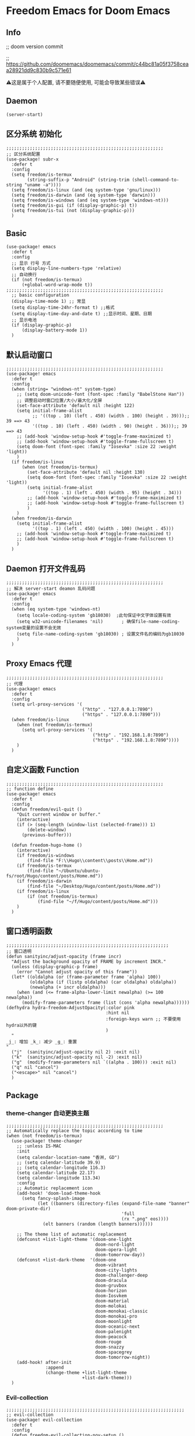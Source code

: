 * Freedom Emacs for Doom Emacs
** Info
;; doom version commit

;; https://github.com/doomemacs/doomemacs/commit/c44bc81a05f3758ceaa28921dd9c830b9c571e61

⚠️这是属于个人配置, 请不要随便使用, 可能会导致某些错误⚠️
** Daemon
#+begin_src elisp
(server-start)
#+end_src

** 区分系统 初始化
#+begin_src elisp
;;;;;;;;;;;;;;;;;;;;;;;;;;;;;;;;;;;;;;;;;;;;;;;;;;;;;;;;;;;;
;; 区分系统配置
(use-package! subr-x
  :defer t
  :config
  (setq freedom/is-termux
        (string-suffix-p "Android" (string-trim (shell-command-to-string "uname -a"))))
  (setq freedom/is-linux (and (eq system-type 'gnu/linux)))
  (setq freedom/is-darwin (and (eq system-type 'darwin)))
  (setq freedom/is-windows (and (eq system-type 'windows-nt)))
  (setq freedom/is-gui (if (display-graphic-p) t))
  (setq freedom/is-tui (not (display-graphic-p)))
  )
#+end_src

** Basic
#+begin_src elisp
(use-package! emacs
  :defer t
  :config
  ;; 显示 行号 方式
  (setq display-line-numbers-type 'relative)
  ;; 自动换行
  (if (not freedom/is-termux)
      (+global-word-wrap-mode t))
;;;;;;;;;;;;;;;;;;;;;;;;;;;;;;;;;;;;;;;;;;;;;;;;;;;;;;;;;;;;
  ;; basic configuration
  (display-time-mode 1) ;; 常显
  (setq display-time-24hr-format t) ;;格式
  (setq display-time-day-and-date t) ;;显示时间、星期、日期
  ;; 显示电池
  (if (display-graphic-p)
      (display-battery-mode 1))
  )
#+end_src

** 默认启动窗口
#+begin_src elisp
;;;;;;;;;;;;;;;;;;;;;;;;;;;;;;;;;;;;;;;;;;;;;;;;;;;;;;;;;;;;
(use-package! emacs
  :defer t
  :config
  (when (string= "windows-nt" system-type)
    ;; (setq doom-unicode-font (font-spec :family "BabelStone Han"))
    ;; 调整启动时窗口位置/大小/最大化/全屏
    (set-face-attribute 'default nil :height 122)
    (setq initial-frame-alist
          ;; '((top . 10) (left . 450) (width . 100) (height . 39)));; 39 ==> 43
          '((top . 10) (left . 450) (width . 90) (height . 36)));; 39 ==> 43
    ;; (add-hook 'window-setup-hook #'toggle-frame-maximized t)
    ;; (add-hook 'window-setup-hook #'toggle-frame-fullscreen t)
    (setq doom-font (font-spec :family "Iosevka" :size 22 :weight 'light))
    )
  (if freedom/is-linux
      (when (not freedom/is-termux)
        (set-face-attribute 'default nil :height 130)
        (setq doom-font (font-spec :family "Iosevka" :size 22 :weight 'light))
        (setq initial-frame-alist
              '((top . 1) (left . 450) (width . 95) (height . 34)))
        ;; (add-hook 'window-setup-hook #'toggle-frame-maximized t)
        ;; (add-hook 'window-setup-hook #'toggle-frame-fullscreen t)
        )
    )
  (when freedom/is-darwin
    (setq initial-frame-alist
          '((top . 1) (left . 450) (width . 100) (height . 45)))
    ;; (add-hook 'window-setup-hook #'toggle-frame-maximized t)
    ;; (add-hook 'window-setup-hook #'toggle-frame-fullscreen t)
    )
  )
#+end_src

** Daemon 打开文件乱码
#+begin_src elisp
;;;;;;;;;;;;;;;;;;;;;;;;;;;;;;;;;;;;;;;;;;;;;;;;;;;;;;;;;;;;
;; 解决 server-start deamon 乱码问题
(use-package! emacs
  :defer t
  :config
  (when (eq system-type 'windows-nt)
    (setq locale-coding-system 'gb18030)  ;此句保证中文字体设置有效
    (setq w32-unicode-filenames 'nil)       ; 确保file-name-coding-system变量的设置不会无效
    (setq file-name-coding-system 'gb18030) ; 设置文件名的编码为gb18030
    )
  )
#+end_src

** Proxy Emacs 代理
#+begin_src elisp
;;;;;;;;;;;;;;;;;;;;;;;;;;;;;;;;;;;;;;;;;;;;;;;;;;;;;;;;;;;;
;; 代理
(use-package! emacs
  :defer t
  :config
  (setq url-proxy-services '(
                             ("http" . "127.0.0.1:7890")
                             ("https" . "127.0.0.1:7890")))
  (when freedom/is-linux
    (when (not freedom/is-termux)
      (setq url-proxy-services '(
                                 ("http" . "192.168.1.8:7890")
                                 ("https" . "192.168.1.8:7890"))))
    )
  )
#+end_src

** 自定义函数 Function
#+begin_src elisp
;;;;;;;;;;;;;;;;;;;;;;;;;;;;;;;;;;;;;;;;;;;;;;;;;;;;;;;;;;;;
;; function define
(use-package! emacs
  :defer t
  :config
  (defun freedom/evil-quit ()
    "Quit current window or buffer."
    (interactive)
    (if (> (seq-length (window-list (selected-frame))) 1)
        (delete-window)
      (previous-buffer)))

  (defun freedom-hugo-home ()
    (interactive)
    (if freedom/is-windows
        (find-file "F:\\Hugo\\content\\posts\\Home.md"))
    (if freedom/is-termux
        (find-file "~/Ubuntu/ubuntu-fs/root/Hugo/content/posts/Home.md"))
    (if freedom/is-darwin
        (find-file "~/Desktop/Hugo/content/posts/Home.md"))
    (if freedom/is-linux
        (if (not freedom/is-termux)
            (find-file "~/f/Hugo/content/posts/Home.md")))
    )
  )
#+end_src

** 窗口透明函数
#+begin_src elisp
;;;;;;;;;;;;;;;;;;;;;;;;;;;;;;;;;;;;;;;;;;;;;;;;;;;;;;;;;;;;;;
;; 窗口透明
(defun sanityinc/adjust-opacity (frame incr)
  "Adjust the background opacity of FRAME by increment INCR."
  (unless (display-graphic-p frame)
    (error "Cannot adjust opacity of this frame"))
  (let* ((oldalpha (or (frame-parameter frame 'alpha) 100))
         (oldalpha (if (listp oldalpha) (car oldalpha) oldalpha))
         (newalpha (+ incr oldalpha)))
    (when (and (<= frame-alpha-lower-limit newalpha) (>= 100 newalpha))
      (modify-frame-parameters frame (list (cons 'alpha newalpha))))))
(defhydra hydra-freedom-AdjustOpacity(:color pink
                                      :hint nil
                                      :foreign-keys warn ;; 不要使用hydra以外的键
                                      )
  "
_j_: 增加 _k_: 减少 _g_: 重置
"
  ("j"  (sanityinc/adjust-opacity nil 2) :exit nil)
  ("k"  (sanityinc/adjust-opacity nil -2) :exit nil)
  ("g"  (modify-frame-parameters nil `((alpha . 100))) :exit nil)
  ("q" nil "cancel")
  ("<escape>" nil "cancel")
  )
#+end_src

** Package
*** theme-changer 自动更换主题
#+begin_src elisp
;;;;;;;;;;;;;;;;;;;;;;;;;;;;;;;;;;;;;;;;;;;;;;;;;;;;;;;;;;;;
;; Automatically replace the topic according to time
(when (not freedom/is-termux)
  (use-package! theme-changer
    ;; :unless IS-MAC
    :init
    (setq calendar-location-name "香洲, GD")
    ;; (setq calendar-latitude 39.9)
    ;; (setq calendar-longitude 116.3)
    (setq calendar-latitude 22.17)
    (setq calendar-longitude 113.34)
    :config
    ;; Automatic replacement icon
    (add-hook! 'doom-load-theme-hook
      (setq fancy-splash-image
            (let ((banners (directory-files (expand-file-name "banner" doom-private-dir)
                                            'full
                                            (rx ".png" eos))))
              (elt banners (random (length banners))))))

    ;; The theme list of automatic replacement
    (defconst +list-light-theme '(doom-one-light
                                  doom-nord-light
                                  doom-opera-light
                                  doom-tomorrow-day))
    (defconst +list-dark-theme  '(doom-one
                                  doom-vibrant
                                  doom-city-lights
                                  doom-challenger-deep
                                  doom-dracula
                                  doom-gruvbox
                                  doom-horizon
                                  doom-Iosvkem
                                  doom-material
                                  doom-molokai
                                  doom-monokai-classic
                                  doom-monokai-pro
                                  doom-moonlight
                                  doom-oceanic-next
                                  doom-palenight
                                  doom-peacock
                                  doom-rouge
                                  doom-snazzy
                                  doom-spacegrey
                                  doom-tomorrow-night))
    (add-hook! after-init
               :append
               (change-theme +list-light-theme
                             +list-dark-theme)))
  )
#+end_src

*** Evil-collection
#+begin_src elisp
;;;;;;;;;;;;;;;;;;;;;;;;;;;;;;;;;;;;;;;;;;;;;;;;;;;;;;;;;;;;;;;;;;;;
;; evil-collection
(use-package! evil-collection
  :defer t
  :config
  (defun freedom-evil-collection-nov-setup ()
    "Set up `evil' bindings for `nov'."
    (evil-collection-define-key 'normal 'nov-mode-map
      "gr" 'nov-render-document
      "s" 'nov-view-source
      "S" 'nov-view-content-source
      "g?" 'nov-display-metadata
      "gn" 'nov-next-document
      (kbd "C-j") 'nov-next-document
      (kbd "M-j") 'nov-next-document
      "]]" 'nov-next-document
      "gp" 'nov-previous-document
      (kbd "C-k") 'nov-previous-document
      (kbd "M-k") 'nov-previous-document
      "gk" 'nov-scroll-down
      "gj" 'nov-scroll-up
      "[[" 'nov-previous-document

      "t" 'nov-goto-toc
      "i" 'nov-goto-toc
      (kbd "RET") 'nov-browse-url
      (kbd "<follow-link>") 'mouse-face
      (kbd "<mouse-2>") 'nov-browse-url
      (kbd "TAB") 'shr-next-link
      (kbd "M-TAB") 'shr-previous-link
      (kbd "<backtab>") 'shr-previous-link
      (kbd "SPC") 'nov-scroll-up
      (kbd "S-SPC") 'nov-scroll-down
      (kbd "DEL") 'nov-scroll-down))
  (advice-add #'evil-collection-nov-setup :override #'freedom-evil-collection-nov-setup)
  )
;;;;;;;;;;;;;;;;;;;;;;;;;;;;;;;;;;;;;;;;;;;;;;;;;;;;;;;;;;;;;;;;;;;;
;; org mode cycle global
(after! evil-org
  :defer t
  :config
  (remove-hook 'org-tab-first-hook #'+org-cycle-only-current-subtree-h))

#+end_src

*** gnenral
#+begin_src elisp
;;;;;;;;;;;;;;;;;;;;;;;;;;;;;;;;;;;;;;;;;;;;;;;;;;;;;
;; general
(after! general
  :defer-incrementally t
  :config
  (general-evil-setup)
  (general-imap ";"
    (general-key-dispatch 'self-insert-command
      :timeout 0.5
      ";" 'freedom-english-translate
      "," 'toggle-input-method))
  )
#+end_src

*** Org
**** Org basic
#+begin_src elisp
;;;;;;;;;;;;;;;;;;;;;;;;;;;;;;;;;;;;;;;;;;;;;;;;;;;;;;;;;;;
;; org 设置
(use-package! org
  :defer t
  :config
  ;; org-mode 排除对中文的补全
  ;; (progn
  ;;   (push 'company-dabbrev-char-regexp company-backends)
  ;;   (setq company-dabbrev-char-regexp "[\\.0-9a-zA-Z-_'/]")
  ;;   (set-company-backend! 'org-mode
  ;;     'company-dabbrev-char-regexp 'company-yasnippet))

  (setq org-capture-bookmark nil)
  (when freedom/is-windows
    (setq org-directory "F:\\MyFile\\Org"
          org-roam-directory "F:\\MyFile\\Org")
    (setq org-agenda-files '("F:\\MyFile\\Org\\GTD"))
    (setq org-capture-templates
          '(
            ;;TODO
            ("t" "Todo" plain (file+function "F:\\MyFile\\Org\\GTD\\Todo.org" find-month-tree)
             "*** TODO %^{想做什么？}\n  :时间: %^T\n  %?\n  %i\n"  :kill-buffer t :immediate-finish t)

            ;;日志
            ("j" "Journal" entry (file+datetree "F:\\MyFile\\Org\\Journal.org")
             "* %^{记些什么} %?\n  %i\n" :kill-buffer t :immediate-finish t)

            ;;日程安排
            ("a" "日程安排" plain (file+function "F:\\MyFile\\Org\\GTD\\Agenda.org" find-month-tree)
             "*** [#%^{优先级}] %^{安排} \n SCHEDULED: %^T \n  :地点: %^{地点}\n" :kill-buffer t :immediate-finish t)

            ;;笔记
            ("n" "笔记" entry (file+headline "F:\\MyFile\\Org\\Note.org" "Note")
             "* %^{你想要记录的笔记} \n :时间: %T \n %?")

            ("y" "语录" entry (file+headline "F:\\Hugo\\content\\Quotation.zh-cn.md" "2022")
             "> %^{语录}  " :kill-buffer t :immediate-finish t)

            ;;消费
            ("zd" "账单" plain (file+function "F:\\MyFile\\Org\\Bill.org" find-month-tree)
             " | %<%Y-%m-%d %a %H:%M:%S> | %^{prompt|Breakfast|Lunch|Dinner|Shopping|Night Snack|Fruit|Transportation|Other} | %^{金额} |" :kill-buffer t :immediate-finish t)

            ;;英语单词
            ("e" "英语单词" entry (file+datetree "F:\\MyFile\\Org\\EnglishWord.org")
             "*  %^{英语单词} ----> %^{中文翻译}\n" :kill-buffer t :immediate-finish t)

            ;;Org-protocol网页收集
            ("w" "网页收集" entry (file "F:\\MyFile\\Org\\WebCollection.org")
             "* [[%:link][%:description]] \n %U \n %:initial \n" :kill-buffer t :immediate-finish t)

            ("b" "Bookmarks" plain (file+headline "F:\\MyFile\\Org\\Bookmarks.org" "Bookmarks")
             "+  %?" :kill-buffer t :prepend 1)
            ))
    )
  (when freedom/is-linux
    (setq org-directory "~/MyFile/Org"
          org-roam-directory "~/MyFile/Org")
    (setq org-agenda-files '("~/MyFile/Org/GTD"))
    (setq org-capture-templates
          '(
            ;;TODO
            ;; ("t" "Todo" entry (file+headline "~/MyFile/Org/GTD/Todo.org" "2022年6月")
            ("t" "Todo" plain (file+function "~/MyFile/Org/GTD/Todo.org" find-month-tree)
             "*** TODO %^{想做什么？}\n  :时间: %^T\n  %?\n  %i\n"  :kill-buffer t :immediate-finish t)

            ;;日志
            ("j" "Journal" entry (file+datetree "~/MyFile/Org/Journal.org")
             "* %^{记些什么} %?\n  %i\n" :kill-buffer t :immediate-finish t)

            ;;日程安排
            ("a" "日程安排" plain (file+function "~/MyFile/Org/GTD/Agenda.org" find-month-tree)
             "*** [#%^{优先级}] %^{安排} \n SCHEDULED: %^T \n  :地点: %^{地点}\n" :kill-buffer t :immediate-finish t)

            ;;笔记
            ;; ("n" "笔记" entry (file+headline "~/MyFile/Org/Note.org" "2022年6月")
            ("n" "笔记" entry (file+headline "~/MyFile/Org/Note.org" "Note.org")
             "* %^{你想要记录的笔记} \n :时间: %T \n %?")

            ;;消费
            ("zd" "账单" plain (file+function "~/MyFile/Org/Bill.org" find-month-tree)
             " | %<%Y-%m-%d %a %H:%M:%S> | %^{prompt|Breakfast|Lunch|Dinner|Shopping|Night Snack|Fruit|Transportation|Other} | %^{金额} |" :kill-buffer t :immediate-finish t)

            ;;英语单词
            ("e" "英语单词" entry (file+datetree "~/MyFile/Org/EnglishWord.org")
             "*  %^{英语单词} ----> %^{中文翻译}\n"  :kill-buffer t :immediate-finish t)

            ;;Org-protocol网页收集
            ("w" "网页收集" entry (file "~/MyFile/Org/WebCollection.org")
             "* [[%:link][%:description]] \n %U \n %:initial \n")
            ("b" "Bookmarks" plain (file+headline "~/MyFile/Org/Bookmarks.org" "Bookmarks")
             "+  %?" :kill-buffer t :prepend 1)
            ))
    )
  (when freedom/is-darwin
    (setq org-directory "~/Desktop/MyFile/Org"
          org-roam-directory "~/Desktop/MyFile/Org")
    (setq org-agenda-files '("~/Desktop/MyFile/Org/GTD"))
    (setq org-capture-templates
          '(
            ;;TODO
            ("t" "Todo" plain (file+function "~/Desktop/MyFile/Org/GTD/Todo.org" find-month-tree)
             "*** TODO %^{想做什么？}\n  :时间: %^T\n  %?\n  %i\n"  :kill-buffer t :immediate-finish t)

            ;;日志
            ("j" "Journal" entry (file+datetree "~/Desktop/MyFile/Org/Journal.org" )
             "* %^{记些什么} %?\n  %i\n" :kill-buffer t :immediate-finish t)

            ;;日程安排
            ("a" "日程安排" plain (file+function "~/Destop/MyFile/Org/GTD/Agenda.org" find-month-tree)
             "*** [#%^{优先级}] %^{安排} \n SCHEDULED: %^T \n  :地点: %^{地点}\n" :kill-buffer t :immediate-finish t)

            ;;笔记
            ("n" "笔记" entry (file+headline "~/Desktop/MyFile/Org/Note.org" "Note")
             "* %^{你想要记录的笔记} \n :时间: %T \n %?")

            ;;消费
            ("zd" "账单" plain (file+function "~/Desktop/MyFile/Org/Bill.org" find-month-tree)
             " | %<%Y-%m-%d %a %H:%M:%S> | %^{prompt|Breakfast|Lunch|Dinner|Shopping|Night Snack|Fruit|Transportation|Other} | %^{金额} |" :kill-buffer t :immediate-finish t)

            ;;英语单词
            ("e" "英语单词" entry (file+datetree "~/Desktop/MyFile/Org/EnglishWord.org")
             "*  %^{英语单词} ----> %^{中文翻译}\n" :kill-buffer t :immediate-finish t)

            ;;Org-protocol网页收集
            ("w" "网页收集" entry (file "~/Desktop/MyFile/Org/WebCollection.org")
             "* [[%:link][%:description]] \n %U \n %:initial \n")
            ("b" "Bookmarks" plain (file+headline "~/Desktop/MyFile/Org/Bookmarks.org" "New-Bookmarks")
             "+  %?" :kill-buffer t :prepend 1)
            ))
    )
;;;;;;;;;;;;;;;;;;;;;;;;;;;;;;;;;;;;
  (add-to-list 'org-capture-templates '("z" "账单"));;与上面的账单相对应
;;;;;;;;;;;;;;;;;;;;;;;;;;;;;;;;;;;;
  (defun get-year-and-month ()
    (list (format-time-string "%Y") (format-time-string "%Y-%m")))
  (defun find-month-tree ()
    (let* ((path (get-year-and-month))
           (level 1)
           end)
      (unless (derived-mode-p 'org-mode)
        (error "Target buffer \"%s\" should be in Org mode" (current-buffer)))
      (goto-char (point-min))             ;移动到 buffer 的开始位置
      ;; 先定位表示年份的 headline，再定位表示月份的 headline
      (dolist (heading path)
        (let ((re (format org-complex-heading-regexp-format
                          (regexp-quote heading)))
              (cnt 0))
          (if (re-search-forward re end t)
              (goto-char (point-at-bol))  ;如果找到了 headline 就移动到对应的位置
            (progn                        ;否则就新建一个 headline
              (or (bolp) (insert "\n"))
              (if (/= (point) (point-min)) (org-end-of-subtree t t))
              (insert (make-string level ?*) " " heading "\n"))))
        (setq level (1+ level))
        (setq end (save-excursion (org-end-of-subtree t t))))
      (org-end-of-subtree)))
;;;;;;;;;;;;;;;;;;;;;;;;;;;;;;;;;;;;;;;;;;;;;;;;;;;;;;;;;;;;;;;;;;;;;;;;;;;
  ;; 字体格式化-颜色调整
  (defface my-org-emphasis-bold
    '((default :inherit bold)
      (((class color) (min-colors 88) (background light))
       :foreground "#a60000")
      (((class color) (min-colors 88) (background dark))
       :foreground "#ff8059"))
    "My bold emphasis for Org.")
  (defface my-org-emphasis-italic
    '((default :inherit italic)
      (((class color) (min-colors 88) (background light))
       :foreground "#005e00")
      (((class color) (min-colors 88) (background dark))
       :foreground "#44BCAB"))
    "My italic emphasis for Org.")
  (defface my-org-emphasis-underline
    '((default :inherit underline)
      (((class color) (min-colors 88) (background light))
       :foreground "#813e00")
      (((class color) (min-colors 88) (background dark))
       :foreground "#d0bc00"))
    "My underline emphasis for Org.")
  (defface my-org-emphasis-strike-through
    '((((class color) (min-colors 88) (background light))
       :strike-through "#972500" :foreground "#505050")
      (((class color) (min-colors 88) (background dark))
       :strike-through "#ef8b50" :foreground "#a8a8a8"))
    "My strike-through emphasis for Org.")
;;;;;;;;;;;;;;;;;;;;;;;;;;;;;;;;;;;;
  (setq org-emphasis-alist
        '(("*" my-org-emphasis-bold)
          ("/" my-org-emphasis-italic)
          ("_" my-org-emphasis-underline)
          ("=" org-verbatim verbatim)
          ("~" org-code verbatim)
          ("+" (my-org-emphasis-strike-through :strike-through t))))

  );; use-package org
#+end_src
**** Appt 通知
#+begin_src elisp
;;;;;;;;;;;;;;;;;;;;;;;;;;;;;;;;;;;;;;;;;;;;;;;;;;;;;;;;;;;;;;;;;;;;;;;;;;;
;; org 通知设置
(use-package! appt
  :defer t
  :after org
  :config
  ;; 每小时同步一次appt,并且现在就开始同步
  (run-at-time nil 3600 'org-agenda-to-appt)
  ;; 更新agenda时，同步appt
  (add-hook 'org-agenda-finalize-hook 'org-agenda-to-appt)
  ;; 激活提醒
  (appt-activate 1)
  ;; 提前1分钟提醒, 单位: 分
  (setq appt-message-warning-time 1)
  (setq appt-audible t)
  ;;提醒间隔, 单位: 分
  (setq appt-display-interval 5)
  (require 'notifications)
  (defun appt-disp-window-and-notification (min-to-appt current-time appt-msg)
    (let ((title (format "%s分钟内有新的任务" min-to-appt)))
      (notifications-notify :timeout (* appt-display-interval 60000) ;一直持续到下一次提醒
                            :title title
                            :body appt-msg
                            )
      (appt-disp-window min-to-appt current-time appt-msg))) ;同时也调用原有的提醒函数
  (setq appt-display-format 'window) ;; 只有这样才能使用自定义的通知函数
  (setq appt-disp-window-function #'appt-disp-window-and-notification)
  )
#+end_src

**** Org-crypt 加密
#+begin_src elisp
;;;;;;;;;;;;;;;;;;;;;;;;;;;;;;;;;;;;;;;;;;;;;;;;;;;;;;;;;;;
;; org 标题加密， 只需添加 :crypt:
(use-package! org-crypt
  :defer t
  :config
  (org-crypt-use-before-save-magic)
  (setq org-tags-exclude-from-inheritance '("crypt"))
  (setq org-crypt-key "885AC4F89BA7A3F8")
  (setq auto-save-default nil)
  (setq epg-gpg-program "gpg2")
  ;; 解决 ^M 解密问题
  (defun freedom/org-decrypt-entry ()
    "Replace DOS eolns CR LF with Unix eolns CR"
    (interactive)
    (goto-char (point-min))
    (while (search-forward "\r" nil t) (replace-match ""))
    (org-decrypt-entry))

  )
#+end_src

**** org-roam
#+begin_src elisp
;;;;;;;;;;;;;;;;;;;;;;;;;;;;;;;;;;;;;;;;;;;;;;;;;;;;;;;;;;;;;;;;;;;;
;; org-roam
(use-package! org-roam
  :defer t
  :config
  ;; 创建左边显示子目录分类
  (cl-defmethod org-roam-node-type ((node org-roam-node))
    "Return the TYPE of NODE."
    (condition-case nil
        (file-name-nondirectory
         (directory-file-name
          (file-name-directory
           (file-relative-name (org-roam-node-file node) org-roam-directory))))
      (error "")))
  (setq org-roam-node-display-template
        (concat "${type:15} ${title:*} " (propertize "${tags:10}" 'face 'org-tag)))
  (add-to-list 'org-roam-node-template-prefixes '("tags" . "#"))
  (add-to-list 'org-roam-node-template-prefixes '("type" . "@"))
  )
;;;;;;;;;;;;;;;;;;;;;;;;;;;;;;;;;;;;;;;;;;;;;;;;;;;;;;;;;;;;;;;;;;;;
;; org-roam-ui
(use-package! websocket
  :after org-roam)
(use-package! org-roam-ui
  :after org-roam ;; or :after org
  :config
  (setq org-roam-ui-sync-theme t
        org-roam-ui-follow t
        org-roam-ui-update-on-save t
        org-roam-ui-open-on-start t))
#+end_src

**** org-download
#+begin_src elisp
;;;;;;;;;;;;;;;;;;;;;;;;;;;;;;;;;;;;;;;;;;;;;;;;;;;;;;;;;;;;;;;;;;;;
;; org-download
(use-package org-download
  :defer t
  :load-path "~/.doom.d/core/plugins"
  :config
  (add-hook 'dired-mode-hook 'org-download-enable)
  (setq org-download-heading-lvl nil)
  ;; 文件目录
  ;; (setq-default org-download-image-dir (concat "./Attachment/" (file-name-nondirectory (file-name-sans-extension (buffer-file-name)))))
  (defun my-org-download--dir-1 ()
    (or org-download-image-dir (concat "./Attachment/" (file-name-nondirectory (file-name-sans-extension (buffer-file-name))) )))
  (advice-add #'org-download--dir-1 :override #'my-org-download--dir-1)
  )

#+end_src

*** aggressive-indet 自动格式化代码
#+begin_src elisp
;;;;;;;;;;;;;;;;;;;;;;;;;;;;;;;;;;;;;;;;;;;;;;;;;;;;;;;;;;;;;;;;;;;;
;; aggressive-indent 自动缩进
(use-package aggressive-indent
  :defer t
  :load-path "~/.doom.d/core/plugins"
  :hook (emacs-lisp-mode . aggressive-indent-mode)
  )
#+end_src

*** bm 书签
#+begin_src elisp
;;;;;;;;;;;;;;;;;;;;;;;;;;;;;;;;;;;;;;;;;;;;;;;;;;;;;;;;;;;;;;;;;;;;;;;;;;;;;;;;;;;;;
;; bm Save the bookmark
(use-package! bm
  :load-path "~/.doom.d/core/plugins"
  :demand t
  :init
  (setq bm-restore-repository-on-load t)
  :config
  (setq bm-cycle-all-buffers t)
  (setq bm-repository-file "~/.doom.d/.local/bm-repository")
  (setq-default bm-buffer-persistence t)
  (add-hook 'after-init-hook 'bm-repository-load)
  (add-hook 'kill-buffer-hook #'bm-buffer-save)
  (add-hook 'kill-emacs-hook #'(lambda nil
                                 (bm-buffer-save-all)
                                 (bm-repository-save)))
  (add-hook 'after-save-hook #'bm-buffer-save)
  (add-hook 'find-file-hooks   #'bm-buffer-restore)
  (add-hook 'after-revert-hook #'bm-buffer-restore)
  (add-hook 'vc-before-checkin-hook #'bm-buffer-save)

  (defhydra hydra-bm (:color pink
                      :hint nil
                      :foreign-keys warn ;; 不要使用hydra以外的键
                      )
    "
_j_: bm-next             _k_: bm-previous      _m_: mark
_s_: view mark           _S_: view all
_r_: restore
_c_: remove mark         _C_: remove all
"
    ("j" bm-next  :exit t)
    ("k" bm-previous  :exit t)
    ("m" bm-toggle  :exit t)
    ("s" bm-show  :exit t)
    ("S" bm-show-all  :exit t)
    ("r" bm-buffer-restore  :exit t)
    ("c" bm-remove-all-current-buffer :exit t)
    ("C" bm-remove-all-all-buffers :exit t)
    ;;   (""  :exit nil)
    ("q" nil "cancel")
    ("<escape>" nil "cancel")
    )
  )
#+end_src

*** calibredb
#+begin_src elisp
;;;;;;;;;;;;;;;;;;;;;;;;;;;;;;;;;;;;;;;;;;;;;;;;;;;;;;;;;;;;;;;;;;;;
;; calibre
(when (not freedom/is-termux)
  (use-package! calibredb
    :defer t
    :config
    (when freedom/is-linux
      (setq calibredb-root-dir "~/f/CalibreHome")
      (setq calibredb-db-dir (expand-file-name "metadata.db" calibredb-root-dir))
      (setq calibredb-library-alist '(("~/f/CalibreHome")
                                      ;; ("~/Documents/Books Library")
                                      )))
    (when freedom/is-windows
      (setq calibredb-root-dir "F:\\CalibreHome")
      (setq calibredb-db-dir (expand-file-name "metadata.db" calibredb-root-dir))
      (setq calibredb-library-alist '(("F:\\CalibreHome")
                                      ;; ("~/Documents/Books Library")
                                      )))
    (setq calibredb-format-all-the-icons t)
    (setq calibredb-format-icons-in-terminal t)
    (setq calibredb-format-character-icons t)
    ))
#+end_src

*** telega
#+begin_src elisp
;;;;;;;;;;;;;;;;;;;;;;;;;;;;;;;;;;;;;;;;;;;;;;;;;;;;;;;;;;;;;;;;;;;;
;; telega
(use-package! telega
  :defer t
  :commands (telega)
  ;; :init
  ;; (setq telega-use-docker t) ;; 是否设置为 docker server
  :config
  (when freedom/is-linux
    (setq telega-proxies (list '(:server "192.168.31.241" :port 7890 :enable t
                                 :type (:@type "proxyTypeSocks5")))))
  (when (not freedom/is-linux)
    (setq telega-proxies (list '(:server "127.0.0.1" :port 7890 :enable t
                                 :type (:@type "proxyTypeSocks5")))))
  (setq telega-use-images nil
        telega-chat-show-avatars nil
        telega-active-locations-show-avatars nil
        telega-company-username-show-avatars nil
        telega-root-show-avatars nil
        telega-user-show-avatars nil)
  )
#+end_src

*** nov 电子书阅读
#+begin_src elisp
;;;;;;;;;;;;;;;;;;;;;;;;;;;;;;;;;;;;;;;;;;;;;;;;;;;;;;;;;;;;;;;;;;;;
;; nov Novel reader
(use-package! nov
  :mode ("\\.epub\\'" . nov-mode)
  :mode ("\\.mobi\\'" . nov-mode)
  :config
  (setq nov-save-place-file (concat doom-user-dir ".local/nov-places"))
  )
#+end_src

*** elfeed
#+begin_src elisp
;;;;;;;;;;;;;;;;;;;;;;;;;;;;;;;;;;;;;;;;;;;;;;;;;;;;;;;;;;;;;;;;;;;;
;; elfeed
(use-package! elfeed
  :defer t
  :init
  (setq url-queue-timeout 30)
  (setq elfeed-db-directory (concat doom-user-dir ".local/.elfeed/db/"))
  :config
  ;; recentf 排除
  (when recentf-mode
    (push elfeed-db-directory recentf-exclude))
  )
#+end_src

*** elfeed-org
#+begin_src elisp
;;;;;;;;;;;;;;;;;;;;;;;;;;;;;;;;;;;;;;;;;;;;;;;;;;;;;;;;;;;;;;;;;;;;
;; elfeed-org
(use-package! elfeed-org
  :defer t
  :config
  (elfeed-org)
  (setq rmh-elfeed-org-files (list (expand-file-name "elfeed.org" doom-user-dir)))
  )
#+end_src

*** gnus
#+begin_src elisp
;;;;;;;;;;;;;;;;;;;;;;;;;;;;;;;;;;;;;;;;;;;;;;;;;;;;;;;;;;;;;;;;;;;;;;;;
;; gnus
;; (use-package! gnus
;;   :defer t
;;   ;; :commands (gnus)
;;   :config
;;   (setq auth-sources '("~/.doom.d/.authinfo.gpg"))
;;   (defcustom freedom-email-select 'QQ
;;     "Set Email.
;; `QQ': QQ email.
;; `Gmail': Gmail.
;; tags: Use tag Email.
;; nil means disabled."
;;     :group 'freedom
;;     :type '(choice (const :tag "QQ" QQ)
;;                    (const :tag "Gmail" Gmail)
;;                    (const :tag "Not" nil)
;;                    ))
;;   (pcase freedom-email-select
;;     ('QQ
;;      (setq user-mail-address "isouthrain@qq.com"
;;            user-full-name "ISouthRain")
;;      (setq my-mail "isouthrain@qq.com")
;;      ;; ;; 收取首要邮件来源
;;      (setq gnus-select-method
;;            '(nnimap "QQ"
;;                     (nnimap-address "imap.qq.com")  ; it could also be imap.googlemail.com if that's your server.
;;                     (nnimap-server-port "993")
;;                     (nnimap-stream ssl)
;;                     ))
;;      ;; ;; 邮件源设置
;;      (setq mail-sources                                 ;邮件源设置
;;            '((maildir :path "~/Maildir/QQ/"           ;本地邮件存储位置
;;                       :subdirs ("cur" "new" "tmp"))))   ;本地邮件子目录划分
;;      ;; 设置邮件发送方法
;;      (setq smtpmail-smtp-server "smtp.qq.com")))
;;   (pcase freedom-email-select
;;     ('Gmail
;;      (setq user-mail-address "isouthrain@gmail.com"
;;            user-full-name "ISouthRain")
;;      (setq my-mail "isouthrain@gmail.com")
;;      ;; ;; 收取首要邮件来源
;;      (setq gnus-select-method
;;            '(nnimap "Gmail"
;;                     (nnimap-address "imap.gmail.com")  ; it could also be imap.googlemail.com if that's your server.
;;                     (nnimap-server-port "993")
;;                     (nnimap-stream ssl)
;;                     ))
;;      ;; ;; 第二个收取邮件来源
;;      ;; (setq gnus-secondary-select-methods                  ;次要选择方法
;;      ;;       '(
;;      ;;         (nnmaildir "Gmail"                        ;nnmaildir后端, 从本地文件中读邮件 (getmail 抓取)
;;      ;;                    (directory "~/Maildir/Gmail/")) ;读取目录
;;      ;;         ))
;;      ;; ;; 邮件源设置
;;      (setq mail-sources                                 ;邮件源设置
;;            '((maildir :path "~/Maildir/Gmail/"           ;本地邮件存储位置
;;                       :subdirs ("cur" "new" "tmp"))))   ;本地邮件子目录划分
;;      ;; 设置邮件发送方法
;;      (setq smtpmail-smtp-server "smtp.gmail.com")))
;; ;;;;;; freedom-email-select End
;;   (setq smtpmail-stream-type 'ssl
;;         smtpmail-smtp-service 465
;;         ;; 发送方法
;;         send-mail-function 'smtpmail-send-it
;;         message-send-mail-function 'smtpmail-send-it ;设置消息发送方法
;;         ;; sendmail-program "/usr/bin/msmtp"            ;设置发送程序
;;         mail-specify-envelope-from t                 ;发送邮件时指定信封来源
;;         mail-envelope-from 'header                  ;信封来源于 header       "nnmaildir+Gmail:inbox")))                ;邮件归档
;;         gnus-ignored-newsgroups "^to\\.\\|^[0-9. ]+\\( \\|$\\)\\|^[\"]\"[#'()]")
;;   ;; ;; 存储设置
;;   (setq gnus-startup-file "~/.doom.d/Gnus/.newsrc")                  ;初始文件
;;   (setq gnus-default-directory "~/.doom.d/Gnus/")                    ;默认目录
;;   (setq gnus-home-directory "~/.doom.d/Gnus/")                       ;主目录
;;   (setq gnus-dribble-directory "~/.doom.d/Gnus/")                    ;恢复目录
;;   (setq gnus-directory "~/.doom.d/Gnus/News/")                       ;新闻组的存储目录
;;   (setq gnus-article-save-directory "~/.doom.d/Gnus/News/")          ;文章保存目录
;;   (setq gnus-kill-files-directory "~/.doom.d/Gnus/News/trash/")      ;文件删除目录
;;   (setq gnus-agent-directory "~/.doom.d/Gnus/News/agent/")           ;代理目录
;;   (setq gnus-cache-directory "~/.doom.d/Gnus/News/cache/")           ;缓存目录
;;   (setq gnus-cache-active-file "~/.doom.d/Gnus/News/cache/active")   ;缓存激活文件
;;   (setq message-directory "~/.doom.d/Gnus/Mail/")                    ;邮件的存储目录
;;   (setq message-auto-save-directory "~/.doom.d/Gnus/Mail/drafts")    ;自动保存的目录
;;   (setq mail-source-directory "~/.doom.d/Gnus/Mail/incoming")        ;邮件的源目录
;;   (setq nnmail-message-id-cache-file "~/.doom.d/Gnus/.nnmail-cache") ;nnmail的消息ID缓存
;;   (setq nnml-newsgroups-file "~/.doom.d/Gnus/Mail/newsgroup")        ;邮件新闻组解释文件
;;   (setq nntp-marks-directory "~/.doom.d/Gnus/News/marks")            ;nntp组存储目录
;;   (setq mml-default-directory "~/.doom.d/Gnus/.gnus/")                            ;附件的存储位置
;;   ;; (setq gnus-message-archive-group                   ;设置消息归档的组
;;   ;;       '((if (message-news-p)
;;   ;;             "News:nnfolder"             ;新闻归档
;;   ;;           "nnimap:inbox")))                ;邮件归档

;;   ;;Debug
;;   (setq smtpmail-debug-info t)
;;   (setq smtpmail-debug-verb t)
;;   ;; 常规设置
;;   (gnus-agentize)                                     ;开启代理功能, 以支持离线浏览
;;   (setq gnus-inhibit-startup-message t)               ;关闭启动时的画面
;;   ;; (setq gnus-novice-user nil)                         ;关闭新手设置, 不进行确认
;;   (setq gnus-expert-user t)                           ;不询问用户
;;   (setq gnus-show-threads t)                          ;显示邮件线索
;;   (setq gnus-interactive-exit nil)                    ;退出时不进行交互式询问
;;   ;; (setq gnus-use-dribble-file nil)                    ;不创建恢复文件
;;   ;; (setq gnus-always-read-dribble-file nil)            ;不读取恢复文件
;;   (setq gnus-asynchronous t)                          ;异步操作
;;   (setq gnus-large-newsgroup 100)                     ;设置大容量的新闻组默认显示的大小
;;   (setq gnus-large-ephemeral-newsgroup nil)           ;和上面的变量一样, 只不过对于短暂的新闻组
;;   (setq gnus-summary-ignore-duplicates t)             ;忽略具有相同ID的消息
;;   (setq gnus-treat-fill-long-lines t)                 ;如果有很长的行, 不提示
;;   (setq message-confirm-send t)                       ;防止误发邮件, 发邮件前需要确认
;;   (setq message-kill-buffer-on-exit t)                ;设置发送邮件后删除buffer
;;   (setq message-from-style 'angles)                   ;`From' 头的显示风格
;;   (setq message-syntax-checks '((sender . disabled))) ;语法检查
;;   (setq nnmail-expiry-wait 7)                         ;邮件自动删除的期限 (单位: 天)
;;   (setq nnmairix-allowfast-default t)                 ;加快进入搜索结果的组
;;   ;; 窗口布局
;;   (gnus-add-configuration
;;    '(article
;;      (vertical 1.0
;;                (summary .35 point)
;;                (article 1.0))))
;;   ;; 显示设置
;;   (setq mm-inline-large-images t)                       ;显示内置图片
;;   (auto-image-file-mode)                                ;自动加载图片
;;   (add-to-list 'mm-attachment-override-types "image/*") ;附件显示图片

;;   ;; 概要显示设置
;;   (setq gnus-summary-gather-subject-limit 'fuzzy) ;聚集题目用模糊算法
;;   (setq gnus-summary-line-format "%4P %U%R%z%O %{%5k%} %{%14&user-date;%}   %{%-20,20n%} %{%ua%} %B %(%I%-60,60s%)\n")
;;   (defun gnus-user-format-function-a (header) ;用户的格式函数 `%ua'
;;     (let ((myself (concat "<" my-mail ">"))
;;           (references (mail-header-references header))
;;           (message-id (mail-header-id header)))
;;       (if (or (and (stringp references)
;;                    (string-match myself references))
;;               (and (stringp message-id)
;;                    (string-match myself message-id)))
;;           "X" "│")))

;;   (setq gnus-user-date-format-alist             ;用户的格式列表 `user-date'
;;         '(((gnus-seconds-today) . "TD %H:%M")   ;当天
;;           (604800 . "W%w %H:%M")                ;七天之内
;;           ((gnus-seconds-month) . "%d %H:%M")   ;当月
;;           ((gnus-seconds-year) . "%m-%d %H:%M") ;今年
;;           (t . "%y-%m-%d %H:%M")))              ;其他

;;   ;; 线程的可视化外观, `%B'
;;   (setq gnus-summary-same-subject "")
;;   (setq gnus-sum-thread-tree-indent "    ")
;;   (setq gnus-sum-thread-tree-single-indent "◎ ")
;;   (setq gnus-sum-thread-tree-root "● ")
;;   (setq gnus-sum-thread-tree-false-root "☆")
;;   (setq gnus-sum-thread-tree-vertical "│")
;;   (setq gnus-sum-thread-tree-leaf-with-other "├─► ")
;;   (setq gnus-sum-thread-tree-single-leaf "╰─► ")
;;   ;; 时间显示
;;   (add-hook 'gnus-article-prepare-hook 'gnus-article-date-local) ;将邮件的发出时间转换为本地时间
;;   (add-hook 'gnus-select-group-hook 'gnus-group-set-timestamp)   ;跟踪组的时间轴
;;   (add-hook 'gnus-group-mode-hook 'gnus-topic-mode)              ;新闻组分组
;;   ;; 设置邮件报头显示的信息
;;   (setq gnus-visible-headers
;;         (mapconcat 'regexp-quote
;;                    '("From:" "Newsgroups:" "Subject:" "Date:"
;;                      "Organization:" "To:" "Cc:" "Followup-To" "Gnus-Warnings:"
;;                      "X-Sent:" "X-URL:" "User-Agent:" "X-Newsreader:"
;;                      "X-Mailer:" "Reply-To:" "X-Spam:" "X-Spam-Status:" "X-Now-Playing"
;;                      "X-Attachments" "X-Diagnostic")
;;                    "\\|"))
;;   ;; 用 Supercite 显示多种多样的引文形式
;;   (setq sc-attrib-selection-list nil
;;         sc-auto-fill-region-p nil
;;         sc-blank-lines-after-headers 1
;;         sc-citation-delimiter-regexp "[>]+\\|\\(: \\)+"
;;         sc-cite-blank-lines-p nil
;;         sc-confirm-always-p nil
;;         sc-electric-references-p nil
;;         sc-fixup-whitespace-p t
;;         sc-nested-citation-p nil
;;         sc-preferred-header-style 4
;;         sc-use-only-preference-p nil)
;;   ;; 线程设置
;;   (setq
;;    gnus-use-trees t                                                       ;联系老的标题
;;    gnus-tree-minimize-window nil                                          ;用最小窗口显示
;;    gnus-fetch-old-headers 'some                                           ;抓取老的标题以联系线程
;;    gnus-generate-tree-function 'gnus-generate-horizontal-tree             ;生成水平树
;;    gnus-summary-thread-gathering-function 'gnus-gather-threads-by-subject ;聚集函数根据标题聚集
;;    )
;;   ;; 排序
;;   (setq gnus-thread-sort-functions
;;         '(
;;           (not gnus-thread-sort-by-date)                               ;时间的逆序
;;           (not gnus-thread-sort-by-number)))                           ;跟踪的数量的逆序
;;   ;; 自动跳到第一个没有阅读的组
;;   (add-hook 'gnus-switch-on-after-hook 'gnus-group-first-unread-group) ;gnus切换时
;;   (add-hook 'gnus-summary-exit-hook 'gnus-group-first-unread-group)    ;退出Summary时
;;   ;; 斑纹化
;;   (setq gnus-summary-stripe-regexp        ;设置斑纹化匹配的正则表达式
;;         (concat "^[^"
;;                 gnus-sum-thread-tree-vertical
;;                 "]*"))
#+end_src

*** mu4e
#+begin_src elisp
;;;;;;;;;;;;;;;;;;;;;;;;;;;;;;;;;;;;;;;;;;;;;;;;;;;;;;;;;;;;;;;;;;;;;;;;;;;;;;;;;;;;;;
;; mu4e
;; (when freedom/is-linux
;;   (add-to-list 'load-path "/usr/share/emacs/site-lisp/mu4e")
;;   (when freedom/is-termux
;;     (add-to-list 'load-path "/data/data/com.termux/files/usr/share/emacs/site-lisp/mu4e"))
;;   (require 'mu4e)
;;   (setq mu4e-maildir "~/Maildir")
;;   (setq mu4e-change-filenames-when-moving t)
;;   (pcase freedom-email-select
;;     ('Gmail
;;      (setq mu4e-get-mail-command "offlineimap -c ~/.doom.d/.offlineimaprc;mu init --maildir ~/Maildir --my-address isouthrain@gmail.com;mu index --maildir $HOME/Maildir")
;;      (setq mu4e-reply-to-address "isouthrain@gmail.com"
;;            user-mail-address "isouthrain@gmail.com"
;;            user-full-name "ISouthRain")
;;      (setq mu4e-drafts-folder "/Gmail/[Gmail].Drafts")
;;      (setq mu4e-sent-folder "/Gmail/[Gmail].Sent Mail")
;;      (setq mu4e-trash-folder "/Gmail/[Gmail].Trash")
;;      (setq mu4e-maildir-shortcuts
;;            '( ("/Gmail/INBOX" . ?i)
;;               ("/Gmail/[Gmail].Sent Mail" . ?s)
;;               ("/Gmail/[Gmail].Trash" . ?t)
;;               ("/Gmail/[Gmail].Drafts" . ?d)
;;               ("/Gmail/[Gmail].Starred" . ?m)
;;               ("/Gmail/[Gmail].All Mail" . ?a)
;;               ("/Gmail/[Gmail].Spam" . ?p)
;;               ("/Gmail/[Gmail].Important" . ?z)))))

;;   (pcase freedom-email-select
;;     ('QQ
;;      (setq mu4e-get-mail-command "offlineimap -c ~/.doom.d/.offlineimaprc;mu init --maildir ~/Maildir --my-address isouthrain@qq.com;mu index --maildir $HOME/Maildir")
;;      (setq mu4e-reply-to-address "isouthrain@qq.com"
;;            user-mail-address "isouthrain@qq.com"
;;            user-full-name "ISouthRain")
;;      (setq mu4e-drafts-folder "/QQ/Drafts")
;;      (setq mu4e-sent-folder "/QQ/Sent Messages")
;;      (setq mu4e-trash-folder "/QQ/Deleted Messages")
;;      (setq mu4e-maildir-shortcuts
;;            '( ("/QQ/INBOX" . ?i)
;;               ("/QQ/Sent Messages" . ?s)
;;               ("/QQ/Sent Mail" . ?m)
;;               ("/QQ/Deleted Messages" . ?t)
;;               ("/QQ/Drafts" . ?d)
;;               ("/QQ/Junk" . ?j)))))

;;   ;; ;; (setq message-signature-file "~/.emacs.d/.signature") ; put your signature in this file
;;   ;; ;; get mail
;;   ;; (setq mu4e-get-mail-command "mbsync -a -c ~/.emacs.d/.mbsyncrc;mu init -m ~/Maildir/QQ --my-address=isouthrain@gmail.com;mu index"
;;   (setq mu4e-html2text-command "w3m -T text/html"
;;         mu4e-update-interval 120
;;         mu4e-headers-auto-update t
;;         mu4e-compose-signature-auto-include nil)
;;   ;; show images
;;   (setq mu4e-show-images t)
;;   ;; use imagemagick, if available
;;   (when (fboundp 'imagemagick-register-types)
;;     (imagemagick-register-types))
;;   ;; don't save message to Sent Messages, IMAP takes care of this
;;   (setq mu4e-sent-messages-behavior 'delete)
;;   )

;; )
#+end_src

*** Calendar 日历+中文
**** calfw
#+begin_src elisp
;;;;;;;;;;;;;;;;;;;;;;;;;;;;;;;;;;;;;;;;;;;;;;;;;;;;;;;;;;;;
;; calfw
(use-package! calfw
  :defer 1
  :config
  ;; Month
  (setq calendar-month-name-array
        ["一月" "二月" "三月" "四月" "五月"   "六月"
         "七月" "八月" "九月" "十月" "十一月" "十二月"])
  ;; Week days
  (setq calendar-day-name-array
        ["周末" "周一" "周二" "周三" "周四" "周五" "周六"])
  ;; First day of the week
  (setq calendar-week-start-day 0) ; 0:Sunday, 1:Monday
  (defun cfw:freedom-calendar ()
    (interactive)
    (cfw:open-calendar-buffer
     :contents-sources
     (list
      (cfw:org-create-source "Orange")  ; orgmode source
      (cfw:ical-create-source "RainISouth" "https://calendar.google.com/calendar/ical/isouthrain%40gmail.com/public/basic.ics" "Blue") ; google calendar ICS
      (cfw:ical-create-source "ChinaHoliday" "https://calendar.google.com/calendar/ical/zh-cn.china%23holiday%40group.v.calendar.google.com/public/basic.ics" "IndianRed") ; google calendar ICS
      )))

  ;; (advice-add #'calendar :override #'cfw:freedom-calendar)
  )
#+end_src

**** cal-china-x
#+begin_src elisp
;;;;;;;;;;;;;;;;;;;;;;;;;;;;;;;;;;;;;;;;;;;;;;;;;;;;;;;;;;;;
;; cal-china-x
(use-package cal-china-x
  :defer t
  :load-path "~/.doom.d/core/plugins"
  :after calendar
  :commands cal-china-x-setup
  :init (cal-china-x-setup)
  :config
  ;; Holidays
  (setq calendar-mark-holidays-flag t
        cal-china-x-important-holidays cal-china-x-chinese-holidays
        cal-china-x-general-holidays '((holiday-lunar 1 15 "元宵节")
                                       (holiday-fixed 1 1 "春节")
                                       (holiday-fixed 3 8 "妇女节")
                                       (holiday-fixed 3 12 "植树节")
                                       (holiday-fixed 5 4 "青年节")
                                       (holiday-fixed 6 1 "儿童节")
                                       (holiday-lunar 7 7 "七夕节")
                                       (holiday-lunar 8 15 "中秋节")
                                       (holiday-fixed 9 10 "教师节")
                                       (holiday-fixed 10 1 "国庆节")
                                       )
        holiday-other-holidays '((holiday-fixed 2 14 "情人节")
                                 (holiday-fixed 4 1 "愚人节")
                                 (holiday-fixed 9 1 "全国开学日")
                                 (holiday-fixed 12 25 "圣诞节")
                                 (holiday-float 5 0 2 "母亲节")
                                 (holiday-float 6 0 3 "父亲节")
                                 (holiday-float 11 4 4 "感恩节")
                                 )
        holiday-custom-holidays '((holiday-lunar 7 29 "Happy Birthday")
                                  (holiday-lunar 2 3 "纪念奶奶")
                                  )
        calendar-holidays (append cal-china-x-important-holidays
                                  cal-china-x-general-holidays
                                  holiday-other-holidays
                                  holiday-custom-holidays
                                  )))
#+end_src

*** Markdown
#+begin_src elisp
(use-package! markdown-toc
  :defer t
  :hook (markdown-mode . markdown-toc-mode)
  :config
  (add-hook 'markdown-mode-hook #'markdown-toc-mode)
  (defun freedom-hugo-home ()
    (interactive) ; 如果不需要定义成命令，这句可以不要。
    (when (string= "gnu/linux" system-type)
      (find-file "~/Ubuntu/ubuntu-fs/root/Hugo/content/posts/Home.md"))
    (when (string= "darwin" system-type)
      (find-file "~/Desktop/Hugo/content/posts/Home.md"))
    (when (string= "windows-nt" system-type)
      (find-file "F:\\Hugo\\content\\posts\\Home.md"))
    )
  )
#+end_src

*** Translate 翻译
**** go-translate
#+begin_src elisp
;;;;;;;;;;;;;;;;;;;;;;;;;;;;;;;;;;;;;;;;;;;;;;;;;;;;;;;;;;;;;;
(use-package! go-translate
  ;; :defer-incrementally t
  :defer t
  :commands (gts-do-translate)
  :config
  ;; 配置多个翻译语言对
  (setq gts-translate-list '(("en" "zh") ("fr" "zh")))
  ;; 设置为 t 光标自动跳转到buffer
  (setq gts-buffer-follow-p t)
  ;; (if (display-graphic-p)
  ;;     (if (posframe-workable-p)
  ;;         (setq gts-default-translator
  ;;               (gts-translator
  ;;                :picker (gts-noprompt-picker)
  ;;                :engines (list (gts-google-rpc-engine) (gts-bing-engine))
  ;;                :render (gts-posframe-pop-render :forecolor "#ffffff" :backcolor "#111111")))
  ;;       ;; :render (gts-posframe-pin-render :width 40 :height 15 :position (cons 1500 20) :forecolor "#ffffff" :backcolor "#111111")))
  ;;       )

  ;;   (setq gts-default-translator
  ;;         (gts-translator
  ;;          :picker (gts-noprompt-picker)
  ;;          :engines (list (gts-google-rpc-engine) (gts-bing-engine))
  ;;          :render (gts-buffer-render)))
  ;;   )
  (gts-translator
   :picker (gts-noprompt-picker)
   :engines (list (gts-google-rpc-engine) (gts-bing-engine))
   :render (gts-buffer-render))

  );; go-translate
#+end_src

**** sdcv
#+begin_src elisp
;;;;;;;;;;;;;;;;;;;;;;;;;;;;;;;;;;;;;;;;;;;;;;;;;;;;;;;;;;;;;;
;; sdcv 翻译
;; (when freedom/is-termux
;;   (use-package! sdcv
;;     :defer t
;;     :load-path "~/.doom.d/core/plugins"
;;     :config
;;     ;; 翻译后是否说话
;;     (setq sdcv-say-word-p nil)
;;     ;; sdcv 字典目录
;;     (setq sdcv-dictionary-data-dir "/rood/.doom.d/.local/.stardict/dic")
;;     (if freedom/is-termux
;;         (setq sdcv-dictionary-data-dir "/data/data/com.termux/files/home/.doom.d/.local/.stardict/dic"))

;;     (setq sdcv-dictionary-simple-list    ;setup dictionary list for simple search
;;           '(
;;             "懒虫简明英汉词典"
;;             "计算机词汇"
;;             "牛津高阶英汉双解"
;;             ))
;;     (setq sdcv-dictionary-complete-list     ;setup dictionary list for complete search
;;           '(
;;             "懒虫简明英汉词典"
;;             "懒虫简明汉英词典"
;;             "牛津高阶英汉双解"
;;             ))
;;     ;; 修改调用 popup-tip 弹窗
;;     (when freedom/is-termux
;;       (defun freedom-sdcv-search-simple (&optional word)
;;         "Search WORD simple translate result."
;;         (when (ignore-errors (require 'posframe))
;;           (let ((result (sdcv-search-with-dictionary word sdcv-dictionary-simple-list)))
;;             ;; Show tooltip at point if word fetch from user cursor.
;;             (popup-tip result '(max-width)))))
;;       (advice-add #'sdcv-search-simple :override #'freedom-sdcv-search-simple))

;;     )
;;   )
#+end_src

**** insert-translated-name
#+begin_src elisp
;;;;;;;;;;;;;;;;;;;;;;;;;;;;;;;;;;;;;;;;;;;;;;;;;;;;;;;;;;;;;;
;; 输入中文后自动翻译
(use-package insert-translated-name
  :defer 1
  :load-path "~/.doom.d/core/plugins/"
  :config
  ;; (setq insert-translated-name-translate-engine "google");; ;google  youdao
  (setq insert-translated-name-translate-engine "youdao");; ;google  youdao
  (defun freedom-english-translate ()
    (interactive))
  (advice-add #'freedom-english-translate :override #'insert-translated-name-insert)
  )
#+end_src

**** company-english-helper
#+begin_src elisp
;;;;;;;;;;;;;;;;;;;;;;;;;;;;;;;;;;;;;;;;;;;;;;;;;;;;;;;;;;;;;;
;; 对英文单词编写进行提示
(use-package company-english-helper
  :defer 1
  :load-path "~/.doom.d/core/plugins/"
  :config
  (defun freedom-english-company ()
    (interactive)
    (toggle-company-english-helper))
  )
#+end_src

*** pyim
#+begin_src elisp
(after! pyim
  :init
  (setq pyim-dcache-directory (format "%s.local/pyim" doom-user-dir))
  :defer 2
  :config
  (pyim-basedict-enable);; 为 pyim 添加词库
  (pyim-default-scheme 'xiaohe-shuangpin) ;;
  (setq pyim-page-length 5)
  (setq pyim-page-tooltip '(posframe popup minibuffer))
  (setq-default pyim-punctuation-translate-p '(no yes auto))   ;使用半角标点。
  ;; 使用 jk 将能进入 evil-normal-mode
  (defun my-pyim-self-insert-command (orig-func)
    (interactive "*")
    (if (and (local-variable-p 'last-event-time)
             (floatp last-event-time)
             (< (- (float-time) last-event-time) 0.2))
        (set (make-local-variable 'temp-evil-escape-mode) t)
      (set (make-local-variable 'temp-evil-escape-mode) nil)
      )
    (if (and temp-evil-escape-mode
             (equal (pyim-entered-get) "j")
             (equal last-command-event ?k))
        (progn
          (push last-command-event unread-command-events)
          (pyim-process-outcome-handle 'pyim-entered)
          (pyim-process-terminate))
      (progn
        (call-interactively orig-func)
        (set (make-local-variable 'last-event-time) (float-time))
        ))
    )
  (advice-add 'pyim-self-insert-command :around #'my-pyim-self-insert-command)

  ;; 设置光标颜色
  ;; (defun my-pyim-indicator-with-cursor-color (input-method chinese-input-p)
  ;;   (if (not (equal input-method "pyim"))
  ;;       (progn
  ;;         ;; 用户在这里定义 pyim 未激活时的光标颜色设置语句
  ;;         (set-cursor-color "red"))
  ;;     (if chinese-input-p
  ;;         (progn
  ;;           ;; 用户在这里定义 pyim 输入中文时的光标颜色设置语句
  ;;           (set-cursor-color "green"))
  ;;       ;; 用户在这里定义 pyim 输入英文时的光标颜色设置语句
  ;;       (set-cursor-color "blue"))))
  ;; (setq pyim-indicator-list (list #'my-pyim-indicator-with-cursor-color #'pyim-indicator-with-modeline))
  ;; 百度云拼音
  (setq pyim-cloudim 'baidu)

  ;; 添加对 meow 支持
  ;; (defalias 'pyim-probe-meow-normal-mode #'(lambda nil
  ;;                                                 (meow-normal-mode-p)))
  ;; (setq-default pyim-english-input-switch-functions
  ;;               '(pyim-probe-meow-normal-mode))

  );; pyim

#+end_src

*** Lsp
**** dumb-jump
#+begin_src elisp
(setq dumb-jump-force-searcher 'rg)
(setq dumb-jump-prefer-searcher 'rg)
#+end_src

*** Player 媒体
#+begin_src elisp
;; (use-package bongo
;;   :ensure t
;;   :bind ("C-<f9>" . bongo)
;;   :config
;;   (with-eval-after-load 'dired
;;     (with-no-warnings
;;       (defun bongo-add-dired-files ()
;;         "Add marked files to the Bongo library."
;;         (interactive)
;;         (bongo-buffer)
;;         (let (file (files nil))
;;           (dired-map-over-marks
;;            (setq file (dired-get-filename)
;;                  files (append files (list file)))
;;            nil t)
;;           (with-bongo-library-buffer
;;            (mapc 'bongo-insert-file files)))
;;         (bongo-switch-buffers))
;;       (bind-key "b" #'bongo-add-dired-files dired-mode-map)))
;;   (when freedom/is-windows
;;     (setq bongo-default-directory "F:\\MyFile\\Music"))
;;   (when freedom/is-linux
;;     (setq bongo-default-directory "~/MyFile/Music/"))
;;   (setq bongo-enabled-backends '(mplayer mpg123))
;;   )

;; (when (executable-find "mpc")
;;   (use-package mpc
;;     :ensure nil
;;     :bind ("s-<f9>" . mpc)
;;     :config
;;     (defun restart-mpd ()
;;       (interactive)
;;       (call-process "pkill" nil nil nil "mpd")
;;       (call-process "mpd"))

;;     (with-no-warnings
;;       (defun add-mpc-status-to-mode-line ()
;;         "Display current song in mode line."
;;         (add-to-list 'global-mode-string '("" mpc-current-song)))
;;       (advice-add #'mpc :after #'add-mpc-status-to-mode-line))))

;; ;; Simple client for mpd
;; (when (executable-find "mpc")
;;   (use-package simple-mpc
;;     :ensure t
;;     :bind ("M-<f9>" . simple-mpc)))

;; (use-package emms
;;   :ensure t
;;   :commands emms
;;   :config
;;   (require 'emms-setup)
;;   (emms-standard)
;;   (emms-default-players)
;;   (emms-mode-line-disable)
;;   (setq emms-source-file-default-directory "F:\\MyFile\\Music"))
#+end_src

** Keymap
#+begin_src elisp
(map! :nmv ";" #'evil-ex
      :nmv "m" #'hydra-bm/body
      :nmv "<f12>" #'dumb-jump-go
      :nmv "gD" #'better-jumper-jump-backward
      :nmv "f" #'avy-goto-char
      :nm "q" #'freedom/evil-quit
      :nmv "Q" #'evil-record-macro
      :nmv "C-s" #'consult-line
      :nmv "/" #'consult-line
      :nmv "\"" #'consult-yank-pop
      :v "q" #'evil-escape
      :leader
      (:prefix-map ("f" . "file")
       :desc "Translate text"  "y" #'gts-do-translate)
      (:prefix-map ("c" . "code")
       :desc "对齐代码"  "SPC"     #'align-regexp)
      (:prefix-map ("p" . "project")
       :desc "ripgre"  "s"     #'projectile-ripgrep
       :desc "save buffer" "S" #'projectile-save-project-buffers)

      )
#+end_src

** Test
#+begin_src elisp
;; (defun kb/toggle-window-transparency ()
;;   "Toggle transparency."
;;   (interactive)
;;   (let ((alpha-transparency 50))
;;     (pcase (frame-parameter nil 'alpha-background)
;;       (alpha-transparency (set-frame-parameter nil 'alpha-background 100))
;;       (t (set-frame-parameter nil 'alpha-background alpha-transparency)))))
#+end_src
